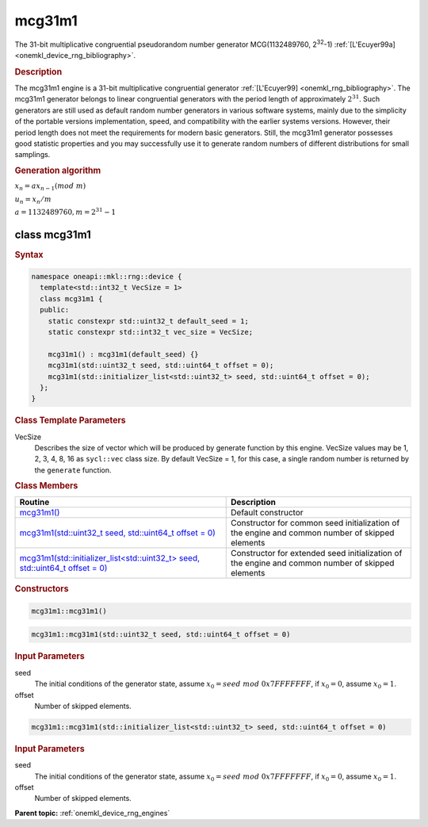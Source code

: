 .. SPDX-FileCopyrightText: 2023 Intel Corporation
..
.. SPDX-License-Identifier: CC-BY-4.0

.. _onemkl_device_rng_mcg31m1:

mcg31m1
=======

The 31-bit multiplicative congruential pseudorandom number generator MCG(1132489760, 2\ :sup:`32`-1) :ref:`[L'Ecuyer99a] <onemkl_device_rng_bibliography>`.

.. rubric:: Description

The mcg31m1 engine is a 31-bit multiplicative congruential generator :ref:`[L'Ecuyer99] <onemkl_rng_bibliography>`. 
The mcg31m1 generator belongs to linear congruential generators with the period length of approximately :math:`2^{31}`. 
Such generators are still used as default random number generators in various software systems, mainly due to the 
simplicity of the portable versions implementation, speed, and compatibility with the earlier systems versions. 
However, their period length does not meet the requirements for modern basic generators. Still, the mcg31m1 generator 
possesses good statistic properties and you may successfully use it to generate random numbers of different 
distributions for small samplings.

.. container:: section

    .. rubric:: Generation algorithm

    :math:`x_n=ax_{n-1}(mod \ m)`

    :math:`u_n = x_n / m`

    :math:`a = 1132489760, m=2^{31} - 1`

class mcg31m1
-------------

.. rubric:: Syntax

.. code-block:: cpp

   namespace oneapi::mkl::rng::device {
     template<std::int32_t VecSize = 1>
     class mcg31m1 {
     public:
       static constexpr std::uint32_t default_seed = 1;
       static constexpr std::int32_t vec_size = VecSize;
       
       mcg31m1() : mcg31m1(default_seed) {}
       mcg31m1(std::uint32_t seed, std::uint64_t offset = 0);
       mcg31m1(std::initializer_list<std::uint32_t> seed, std::uint64_t offset = 0);
     };
   }

.. container:: section

    .. rubric:: Class Template Parameters

    VecSize
        Describes the size of vector which will be produced by generate function by this engine. VecSize values 
        may be 1, 2, 3, 4, 8, 16 as ``sycl::vec`` class size. By default VecSize = 1, for this case, a single 
        random number is returned by the ``generate`` function.

.. container:: section

    .. rubric:: Class Members

    .. list-table::
        :header-rows: 1

        * - Routine
          - Description
        * - `mcg31m1()`_
          - Default constructor
        * - `mcg31m1(std::uint32_t seed, std::uint64_t offset = 0)`_
          - Constructor for common seed initialization of the engine and common number of skipped elements
        * - `mcg31m1(std::initializer_list<std::uint32_t> seed, std::uint64_t offset = 0)`_
          - Constructor for extended seed initialization of the engine and common number of skipped elements

.. container:: section

    .. rubric:: Constructors

    .. _`mcg31m1()`:

    .. code-block:: cpp
    
        mcg31m1::mcg31m1()

    .. _`mcg31m1(std::uint32_t seed, std::uint64_t offset = 0)`:

    .. code-block:: cpp
    
        mcg31m1::mcg31m1(std::uint32_t seed, std::uint64_t offset = 0)

    .. container:: section

        .. rubric:: Input Parameters

        seed
            The initial conditions of the generator state, assume :math:`x_0 = seed \ mod \ 0x7FFFFFFF`, 
            if :math:`x_0 = 0`, assume :math:`x_0 = 1`.
        
        offset
            Number of skipped elements.
            
    .. _`mcg31m1(std::initializer_list<std::uint32_t> seed, std::uint64_t offset = 0)`:

    .. code-block:: cpp
    
        mcg31m1::mcg31m1(std::initializer_list<std::uint32_t> seed, std::uint64_t offset = 0)

    .. container:: section

        .. rubric:: Input Parameters

        seed
            The initial conditions of the generator state, assume :math:`x_0 = seed \ mod \ 0x7FFFFFFF`, 
            if :math:`x_0 = 0`, assume :math:`x_0 = 1`.
        
        offset
            Number of skipped elements.

**Parent topic:** :ref:`onemkl_device_rng_engines`
